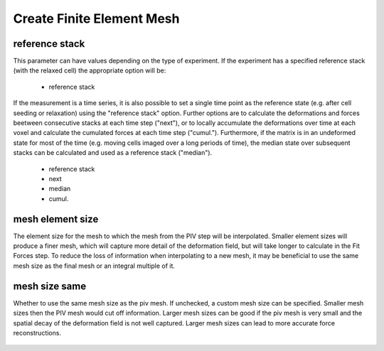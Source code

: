 Create Finite Element Mesh
==========================
reference stack
~~~~~~~~~~~~~~~
This parameter can have values depending on the type of experiment. If the experiment has a
specified reference stack (with the relaxed cell) the appropriate option will be:

    - reference stack

If the measurement is a time series, it is also possible to set a single time point as the reference state 
(e.g. after cell seeding or relaxation) using the "reference stack" option. Further options are to calculate the 
deformations and forces beetween consecutive stacks at each time step ("next"), or to locally accumulate the 
deformations over time at each voxel and calculate the cumulated forces at each time step ("cumul."). Furthermore, if 
the matrix is in an undeformed state for most of the time (e.g. moving cells imaged over a long periods of time), 
the median state over subsequent stacks can be calculated and used as a reference stack ("median"). 
 
    - reference stack
    - next
    - median
    - cumul.
    

mesh element size
~~~~~~~~~~~~~~~~~
The element size for the mesh to which the mesh from the PIV step will be interpolated.
Smaller element sizes will produce a finer mesh, which will capture more detail of the deformation field, but will take longer to 
calculate in the Fit Forces step. To reduce the loss of information when interpolating to a new mesh, it may 
be beneficial to use the same mesh size as the final mesh or an integral multiple of it.

.. figure:: images/parameters/mesh_size.png


mesh size same
~~~~~~~~~~~~~~
Whether to use the same mesh size as the piv mesh. If unchecked, a custom mesh size can be specified. Smaller mesh sizes
then the PIV mesh would cut off information. Larger mesh sizes can be good if the piv mesh is very small and the spatial
decay of the deformation field is not well captured. Larger mesh sizes can lead to more accurate force reconstructions.

.. figure:: images/parameters/mesh_total_size.png
